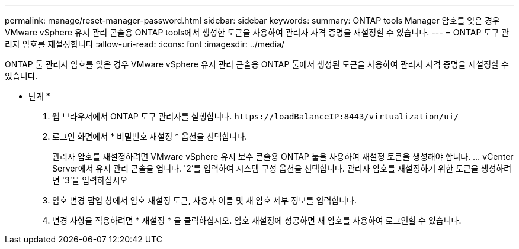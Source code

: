 ---
permalink: manage/reset-manager-password.html 
sidebar: sidebar 
keywords:  
summary: ONTAP tools Manager 암호를 잊은 경우 VMware vSphere 유지 관리 콘솔용 ONTAP tools에서 생성한 토큰을 사용하여 관리자 자격 증명을 재설정할 수 있습니다. 
---
= ONTAP 도구 관리자 암호를 재설정합니다
:allow-uri-read: 
:icons: font
:imagesdir: ../media/


[role="lead"]
ONTAP 툴 관리자 암호를 잊은 경우 VMware vSphere 유지 관리 콘솔용 ONTAP 툴에서 생성된 토큰을 사용하여 관리자 자격 증명을 재설정할 수 있습니다.

* 단계 *

. 웹 브라우저에서 ONTAP 도구 관리자를 실행합니다. `\https://loadBalanceIP:8443/virtualization/ui/`
. 로그인 화면에서 * 비밀번호 재설정 * 옵션을 선택합니다.
+
관리자 암호를 재설정하려면 VMware vSphere 유지 보수 콘솔용 ONTAP 툴을 사용하여 재설정 토큰을 생성해야 합니다. ... vCenter Server에서 유지 관리 콘솔을 엽니다. '2'를 입력하여 시스템 구성 옵션을 선택합니다. 관리자 암호를 재설정하기 위한 토큰을 생성하려면 '3'을 입력하십시오

. 암호 변경 팝업 창에서 암호 재설정 토큰, 사용자 이름 및 새 암호 세부 정보를 입력합니다.
. 변경 사항을 적용하려면 * 재설정 * 을 클릭하십시오. 암호 재설정에 성공하면 새 암호를 사용하여 로그인할 수 있습니다.

